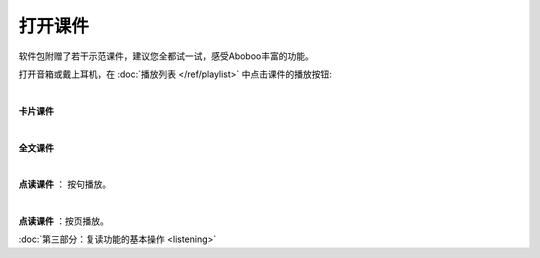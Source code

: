============
打开课件
============

软件包附赠了若干示范课件，建议您全都试一试，感受Aboboo丰富的功能。

打开音箱或戴上耳机，在 :doc:`播放列表 </ref/playlist>` 中点击课件的播放按钮:

.. image:: /images/open-demo01.png

|

**卡片课件**

.. image:: /images/play-courseware-card.png

|

**全文课件**

.. image:: /images/play-courseware-article.png

|

**点读课件** ： 按句播放。

.. image:: /images/play-courseware-reading-by-sentence.png


|

**点读课件** ：按页播放。

.. image:: /images/play-courseware-reading-by-page.png


.. video:: ../_static/what-is-this.mp4
   :width: 696

:doc:`第三部分：复读功能的基本操作 <listening>`
